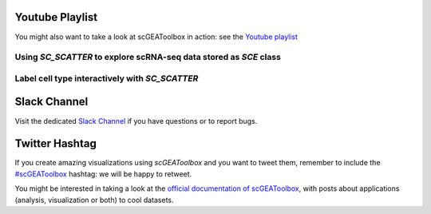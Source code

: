 Youtube Playlist
================

You might also want to take a look at scGEAToolbox in action: see the `Youtube
playlist <https://youtube.com/playlist?list=PLekWsTmNpdrHNznPesjE7dWxx7iMrucTo>`__

Using `SC_SCATTER` to explore scRNA-seq data stored as `SCE` class
------------------------------------------------------------------
.. raw:: html

         <div style="position: relative; padding-bottom: 10px; height: 0; overflow: hidden; max-width: 100%; height: auto;">

         <iframe width="300" height="200" src="https://www.youtube.com/embed/6IYl35dTwGw" frameborder="0" allow="autoplay; encrypted-media" allowfullscreen></iframe>
         </div>


Label cell type interactively with `SC_SCATTER`
-----------------------------------------------
.. raw:: html

         <div style="position: relative; padding-bottom: 10px; height: 0; overflow: hidden; max-width: 100%; height: auto;">

         <iframe width="300" height="200" src="https://www.youtube.com/embed/HRQiXX3Jwpg" frameborder="0" allow="autoplay; encrypted-media" allowfullscreen></iframe>
         </div>

Slack Channel
=============
Visit the dedicated `Slack Channel <https://join.slack.com/t/scgeatoolbox/shared_invite/zt-6zl1893a-S4WQKH3XPb_q68r0ejoMEA>`__
if you have questions or to report bugs.

Twitter Hashtag
===============
If you create amazing visualizations using `scGEAToolbox` and you want to tweet them, remember to include the `#scGEAToolbox <https://twitter.com/hashtag/scGEAToolbox?src=hashtag_click>`__ hashtag: we will be happy to retweet.
  

You might be interested in taking a look at the `official documentation
of scGEAToolbox <https://scgeatoolbox.readthedocs.io/>`__, with posts about applications (analysis, visualization or both) to cool datasets.

  
